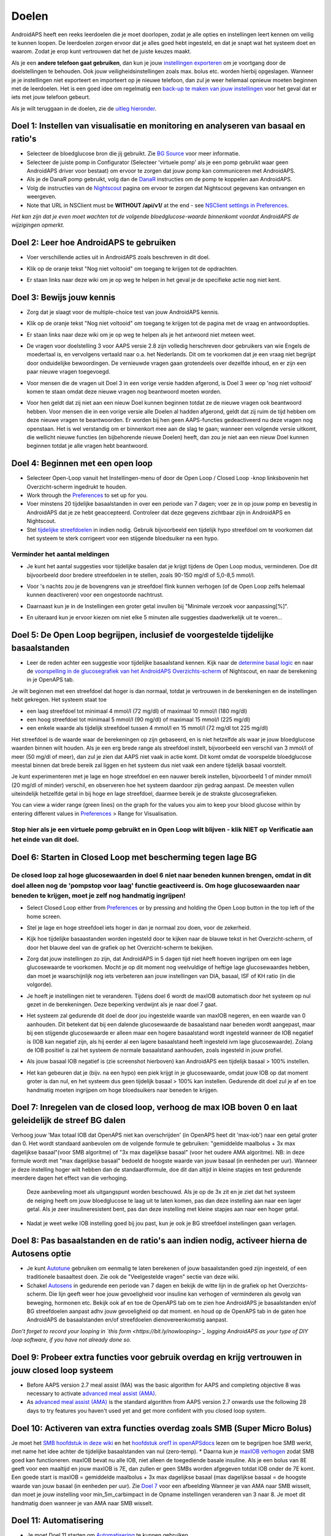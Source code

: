 Doelen
**************************************************

AndroidAPS heeft een reeks leerdoelen die je moet doorlopen, zodat je alle opties en instellingen leert kennen om veilig te kunnen loopen.  De leerdoelen zorgen ervoor dat je alles goed hebt ingesteld, en dat je snapt wat het systeem doet en waarom. Zodat je erop kunt vertrouwen dat het de juiste keuzes maakt.

Als je een **andere telefoon gaat gebruiken**, dan kun je jouw `instellingen exporteren <../Usage/ExportImportSettings.html>`_ om je voortgang door de doelstellingen te behouden. Ook jouw veiligheidsinstellingen zoals max. bolus etc. worden hierbij opgeslagen.  Wanneer je je instellingen niet exporteert en importeert op je nieuwe telefoon, dan zul je weer helemaal opnieuw moeten beginnen met de leerdoelen.  Het is een goed idee om regelmatig een `back-up te maken van jouw instellingen <../Usage/ExportImportSettings.html>`_ voor het geval dat er iets met jouw telefoon gebeurt.

Als je wilt teruggaan in de doelen, zie de `uitleg hieronder <../Usage/Objectives.html#teruggaan-in-doelen>`_.
 
Doel 1: Instellen van visualisatie en monitoring en analyseren van basaal en ratio's
====================================================================================================
* Selecteer de bloedglucose bron die jij gebruikt.  Zie `BG Source <../Configuration/BG-Source.html>`_ voor meer informatie.
* Selecteer de juiste pomp in Configurator (Selecteer 'virtuele pomp' als je een pomp gebruikt waar geen AndroidAPS driver voor bestaat) om ervoor te zorgen dat jouw pomp kan communiceren met AndroidAPS.  
* Als je de DanaR pomp gebruikt, volg dan de `DanaR <../Configuration/DanaR-Insulin-Pump.html>`_ instructies om de pomp te koppelen aan AndroidAPS.
* Volg de instructies van de `Nightscout <../Installing-AndroidAPS/Nightscout.html>`_ pagina om ervoor te zorgen dat Nightscout gegevens kan ontvangen en weergeven.
* Note that URL in NSClient must be **WITHOUT /api/v1/** at the end - see `NSClient settings in Preferences <../Configuration/Preferences.html#nsclient>`__.

*Het kan zijn dat je even moet wachten tot de volgende bloedglucose-waarde binnenkomt voordat AndroidAPS de wijzigingen opmerkt.*

Doel 2: Leer hoe AndroidAPS te gebruiken
==================================================
* Voer verschillende acties uit in AndroidAPS zoals beschreven in dit doel.
* Klik op de oranje tekst "Nog niet voltooid" om toegang te krijgen tot de opdrachten.
* Er staan links naar deze wiki om je op weg te helpen in het geval je de specifieke actie nog niet kent.

  .. image:: ../images/Objective2_V2_5.png
    :alt: Screenshot doel 2

Doel 3: Bewijs jouw kennis
==================================================
* Zorg dat je slaagt voor de multiple-choice test van jouw AndroidAPS kennis.
* Klik op de oranje tekst "Nog niet voltooid" om toegang te krijgen tot de pagina met de vraag en antwoordopties.

  .. image:: ../images/Objective3_V2_5.png
    :alt: Screenshot doel 3

* Er staan links naar deze wiki om je op weg te helpen als je het antwoord niet meteen weet.
* De vragen voor doelstelling 3 voor AAPS versie 2.8 zijn volledig herschreven door gebruikers van wie Engels de moedertaal is, en vervolgens vertaald naar o.a. het Nederlands. Dit om te voorkomen dat je een vraag niet begrijpt door onduidelijke bewoordingen. De vernieuwde vragen gaan grotendeels over dezelfde inhoud, en er zijn een paar nieuwe vragen toegevoegd.
* Voor mensen die de vragen uit Doel 3 in een vorige versie hadden afgerond, is Doel 3 weer op 'nog niet voltooid' komen te staan omdat deze nieuwe vragen nog beantwoord moeten worden.
* Voor hen geldt dat zij niet aan een nieuw Doel kunnen beginnen totdat ze de nieuwe vragen ook beantwoord hebben. Voor mensen die in een vorige versie alle Doelen al hadden afgerond, geldt dat zij ruim de tijd hebben om deze nieuwe vragen te beantwoorden. Er worden bij hen geen AAPS-functies gedeactiveerd nu deze vragen nog openstaan. Het is wel verstandig om er binnenkort mee aan de slag te gaan; wanneer een volgende versie uitkomt, die wellicht nieuwe functies (en bijbehorende nieuwe Doelen) heeft, dan zou je niet aan een nieuw Doel kunnen beginnen totdat je alle vragen hebt beantwoord.

Doel 4: Beginnen met een open loop
==================================================
* Selecteer Open-Loop vanuit het Instellingen-menu of door de Open Loop / Closed Loop -knop linksbovenin het Overzicht-scherm ingedrukt te houden.
* Work through the `Preferences <../Configuration/Preferences.html>`__ to set up for you.
* Voer minstens 20 tijdelijke basaalstanden in over een periode van 7 dagen; voer ze in op jouw pomp en bevestig in AndroidAPS dat je ze hebt geaccepteerd.  Controleer dat deze gegevens zichtbaar zijn in AndroidAPS en Nightscout.
* Stel `tijdelijke streefdoelen <../Usage/temptarget.html>`_ in indien nodig. Gebruik bijvoorbeeld een tijdelijk hypo streefdoel om te voorkomen dat het systeem te sterk corrigeert voor een stijgende bloedsuiker na een hypo. 

Verminder het aantal meldingen
--------------------------------------------------
* Je kunt het aantal suggesties voor tijdelijke basalen dat je krijgt tijdens de Open Loop modus, verminderen. Doe dit bijvoorbeeld door bredere streefdoelen in te stellen, zoals 90-150 mg/dl of 5,0-8,5 mmol/l.
* Voor 's nachts zou je de bovengrens van je streefdoel flink kunnen verhogen (of de Open Loop zelfs helemaal kunnen deactiveren) voor een ongestoorde nachtrust. 
* Daarnaast kun je in de Instellingen een groter getal invullen bij "Minimale verzoek voor aanpassing[%]".

  .. image:: ../images/OpenLoop_MinimalRequestChange2.png
    :alt: Open Loop Minimale verzoek voor aanpassing
     
* En uiteraard kun je ervoor kiezen om niet elke 5 minuten alle suggesties daadwerkelijk uit te voeren...

Doel 5: De Open Loop begrijpen, inclusief de voorgestelde tijdelijke basaalstanden
====================================================================================================
* Leer de reden achter een suggestie voor tijdelijke basaalstand kennen. Kijk naar de `determine basal logic <https://openaps.readthedocs.io/en/latest/docs/While%20You%20Wait%20For%20Gear/Understand-determine-basal.html>`_ en naar de `voorspelling in de glucosegrafiek van het AndroidAPS Overzichts-scherm <../Getting-Started/Screenshots.html#voorspellingslijnen>`_ of Nightscout, en naar de berekening in je OpenAPS tab.
 
Je wilt beginnen met een streefdoel dat hoger is dan normaal, totdat je vertrouwen in de berekeningen en de instellingen hebt gekregen.  Het systeem staat toe

* een laag streefdoel tot minimaal 4 mmol/l (72 mg/dl) of maximaal 10 mmol/l (180 mg/dl) 
* een hoog streefdoel tot minimaal 5 mmol/l (90 mg/dl) of maximaal 15 mmol/l (225 mg/dl)
* een enkele waarde als tijdelijk streefdoel tussen 4 mmol/l en 15 mmol/l (72 mg/dl tot 225 mg/dl)

Het streefdoel is de waarde waar de berekeningen op zijn gebaseerd, en is niet hetzelfde als waar je jouw bloedglucose waarden binnen wilt houden.  Als je een erg brede range als streefdoel instelt, bijvoorbeeld een verschil van 3 mmol/l of meer (50 mg/dl of meer), dan zul je zien dat AAPS niet vaak in actie komt. Dit komt omdat de voorspelde bloedglucose meestal binnen dat brede bereik zal liggen en het systeem dus niet vaak een andere tijdelijk basaal voorstelt. 

Je kunt experimenteren met je lage en hoge streefdoel en een nauwer bereik instellen, bijvoorbeeld 1 of minder mmol/l (20 mg/dl of minder) verschil, en observeren hoe het systeem daardoor zijn gedrag aanpast. De meesten vullen uiteindelijk hetzelfde getal in bij hoge en lage streefdoel, daarmee bereik je de strakste glucosegrafieken.  

You can view a wider range (green lines) on the graph for the values you aim to keep your blood glucose within by entering different values in `Preferences <../Configuration/Preferences.html>`__ > Range for Visualisation.
 
.. image:: ../images/sign_stop.png
  :alt: Stop-teken

Stop hier als je een virtuele pomp gebruikt en in Open Loop wilt blijven - klik NIET op Verificatie aan het einde van dit doel.
------------------------------------------------------------------------------------------------------------------------------------------------------

.. image:: ../images/blank.png
  :alt: blanco

Doel 6: Starten in Closed Loop met bescherming tegen lage BG
====================================================================================================
.. image:: ../images/sign_warning.png
  :alt: Waarschuwings-teken
  
De closed loop zal hoge glucosewaarden in doel 6 niet naar beneden kunnen brengen, omdat in dit doel alleen nog de 'pompstop voor laag' functie geactiveerd is. Om hoge glucosewaarden naar beneden te krijgen, moet je zelf nog handmatig ingrijpen!
--------------------------------------------------------------------------------------------------------------------------------------------------------------------------------------------------------
* Select Closed Loop either from `Preferences <../Configuration/Preferences.html>`__ or by pressing and holding the Open Loop button in the top left of the home screen.
* Stel je lage en hoge streefdoel iets hoger in dan je normaal zou doen, voor de zekerheid.
* Kijk hoe tijdelijke basaastanden worden ingesteld door te kijken naar de blauwe tekst in het Overzicht-scherm, of door het blauwe deel van de grafiek op het Overzicht-scherm te bekijken.
* Zorg dat jouw instellingen zo zijn, dat AndroidAPS in 5 dagen tijd niet heeft hoeven ingrijpen om een lage glucosewaarde te voorkomen.  Mocht je op dit moment nog veelvuldige of heftige lage glucosewaardes hebben, dan moet je waarschijnlijk nog iets verbeteren aan jouw instellingen van DIA, basaal, ISF of KH ratio (in die volgorde).
* Je hoeft je instellingen niet te veranderen. Tijdens doel 6 wordt de maxIOB automatisch door het systeem op nul gezet in de berekeningen. Deze beperking verdwijnt als je naar doel 7 gaat.
* Het systeem zal gedurende dit doel de door jou ingestelde waarde van maxIOB negeren, en een waarde van 0 aanhouden. Dit betekent dat bij een dalende glucosewaarde de basaalstand naar beneden wordt aangepast, maar bij een stijgende glucosewaarde er alleen maar een hogere basaalstand wordt ingesteld wanneer de IOB negatief is (IOB kan negatief zijn, als hij eerder al een lagere basaalstand heeft ingesteld ivm lage glucosewaarde). Zolang de IOB positief is zal het systeem de normale basaalstand aanhouden, zoals ingesteld in jouw profiel.  

  .. image:: ../images/Objective6_negIOB.png
    :alt: Voorbeeld negatieve IOB

* Als jouw basaal IOB negatief is (zie screenshot hierboven) kan AndroidAPS een tijdelijk basaal > 100% instellen.
* Het kan gebeuren dat je (bijv. na een hypo) een piek krijgt in je glucosewaarde, omdat jouw IOB op dat moment groter is dan nul, en het systeem dus geen tijdelijk basaal > 100% kan instellen. Gedurende dit doel zul je af en toe handmatig moeten ingrijpen om hoge bloedsuikers naar beneden te krijgen.

Doel 7: Inregelen van de closed loop, verhoog de max IOB boven 0 en laat geleidelijk de streef BG dalen
====================================================================================================
Verhoog jouw 'Max totaal IOB dat OpenAPS niet kan overschrijden' (in OpenAPS heet dit 'max-iob') naar een getal groter dan 0. Het wordt standaard aanbevolen om de volgende formule te gebruiken: "gemiddelde maalbolus + 3x max dagelijkse basaal"(voor SMB algoritme) of "3x max dagelijkse basaal" (voor het oudere AMA algoritme). NB: in deze formule wordt met "max dagelijkse basaal" bedoeld de hoogste waarde van jouw basaal (in eenheden per uur). Wanneer je deze instelling hoger wilt hebben dan de standaardformule, doe dit dan altijd in kleine stapjes en test gedurende meerdere dagen het effect van die verhoging. 

  Deze aanbeveling moet als uitgangspunt worden beschouwd. Als je op de 3x zit en je ziet dat het systeem de neiging heeft om jouw bloedglucose te laag uit te laten komen, pas dan deze instelling aan naar een lager getal. Als je zeer insulineresistent bent, pas dan deze instelling met kleine stapjes aan naar een hoger getal.

  .. image:: ../images/MaxDailyBasal2.png
    :alt: max dagelijkse basaal

* Nadat je weet welke IOB instelling goed bij jou past, kun je ook je BG streefdoel instellingen gaan verlagen.


Doel 8: Pas basaalstanden en de ratio's aan indien nodig, activeer hierna de Autosens optie
====================================================================================================
* Je kunt `Autotune <https://openaps.readthedocs.io/en/latest/docs/Customize-Iterate/autotune.html>`_ gebruiken om eenmalig te laten berekenen of jouw basaalstanden goed zijn ingesteld, of een traditionele basaaltest doen. Zie ook de "Veelgestelde vragen" sectie van deze wiki.
* Schakel `Autosens <../Usage/Open-APS-features.html>`_ in gedurende een periode van 7 dagen en bekijk de witte lijn in de grafiek op het Overzichts-scherm. Die lijn geeft weer hoe jouw gevoeligheid voor insuline kan verhogen of verminderen als gevolg van beweging, hormonen etc. Bekijk ook af en toe de OpenAPS tab om te zien hoe AndroidAPS je basaalstanden en/of BG streefdoelen aanpast adhv jouw gevoeligheid op dat moment. en houd op de OpenAPS tab in de gaten hoe AndroidAPS de basaalstanden en/of streefdoelen dienovereenkomstig aanpast.

*Don’t forget to record your looping in `this form <https://bit.ly/nowlooping>`_ logging AndroidAPS as your type of DIY loop software, if you have not already done so.*


Doel 9: Probeer extra functies voor gebruik overdag en krijg vertrouwen in jouw closed loop systeem
====================================================================================================
* Before AAPS version 2.7 meal assist (MA) was the basic algorithm for AAPS and completing objective 8 was necessary to activate `advanced meal assist (AMA) <../Usage/Open-APS-features.html#advanced-meal-assist-ama>`__.
* As `advanced meal assist (AMA) <../Usage/Open-APS-features.html#advanced-meal-assist-ama>`__ is the standard algorithm from AAPS version 2.7 onwards use the following 28 days to try features you haven't used yet and get more confident with you closed loop system.


Doel 10: Activeren van extra functies overdag zoals SMB (Super Micro Bolus)
====================================================================================================
Je moet het `SMB hoofdstuk in deze wiki <../Usage/Open-APS-features.html#super-micro-bolus-smb>`_ en het `hoofdstuk oref1 in openAPSdocs <https://openaps.readthedocs.io/en/latest/docs/Customize-Iterate/oref1.html>`_ lezen om te begrijpen hoe SMB werkt, met name het idee achter de tijdelijke basaalstanden van nul (zero-temp).
* Daarna kun je `maxIOB verhogen <../Usage/Open-APS-features.html#maximum-total-iob-openaps-cant-go-over-openaps-max-iob>`_ zodat SMB goed kan functioneren. maxIOB bevat nu alle IOB, niet alleen de toegediende basale insuline. Als je een bolus van 8E geeft voor een maaltijd en jouw maxIOB is 7E, dan zullen er geen SMBs worden afgegeven totdat IOB onder de 7E komt. Een goede start is maxIOB = gemiddelde maalbolus + 3x max dagelijkse basaal (max dagelijkse basaal = de hoogste waarde van jouw basaal (in eenheden per uur). Zie `Doel 7 <../Usage/Objectives#objective-7-tuning-the-closed-loop-raising-max-iob-above-0-and-gradually-lowering-bg-targets>`_ voor een afbeelding
Wanneer je van AMA naar SMB wisselt, dan moet je jouw instelling voor min_5m_carbimpact in de Opname instellingen veranderen van 3 naar 8. Je moet dit handmatig doen wanneer je van AMA naar SMB wisselt.


Doel 11: Automatisering
====================================================================================================
* Je moet Doel 11 starten om `Automatisering <../Usage/Automation.html>`_ te kunnen gebruiken.
* Zorg ervoor dat je alle doelen hebt voltooid, inclusief het `examen <../Usage/Objectives.html#doel-3-bewijs-jouw-kennis>`_.
* Het behalen van eerdere doelen zal geen effect hebben op andere doelen die je al hebt behaald. Je behoudt alle reeds afgeronde doelen!


Teruggaan in doelen
====================================================================================================
Als je om welke reden dan ook terug wilt gaan in de leerdoelen druk dan op "voltooiing wissen".

.. image:: ../images/Objective_ClearFinished.png
  :alt: Teruggaan in doelen
